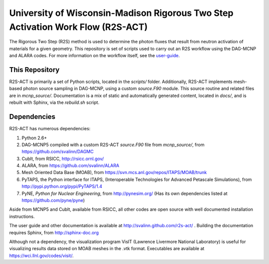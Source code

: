 University of Wisconsin-Madison Rigorous Two Step Activation Work Flow (R2S-ACT)
________________________________________________________________________________
The Rigorous Two Step (R2S) method is used to determine the photon fluxes that result from neutron activation of materials for a given geometry.
This repository is set of scripts used to carry out an R2S workflow using the DAG-MCNP and ALARA codes. For more information on the workflow itself, see the user-guide_.

.. _user-guide: http://svalinn.github.com/r2s-act/r2s-userguide.html


This Repository
=================
R2S-ACT is primarily a set of Python scripts, located in the `scripts/` folder.
Additionally, R2S-ACT implements mesh-based photon source sampling in DAG-MCNP, using a custom `source.F90` module.  This source routine and related files are in `mcnp_source/`.
Documentation is a mix of static and automatically generated content, located in `docs/`, and is rebuilt with Sphinx, via the `rebuild.sh` script.

Dependencies
===============================================================================
R2S-ACT has numerous dependencies:

1. Python 2.6+
2. DAG-MCNP5 compiled with a custom R2S-ACT `source.F90` file from `mcnp_source/`, from https://github.com/svalinn/DAGMC
3. CubIt, from RSICC, http://rsicc.ornl.gov/
4. ALARA, from https://github.com/svalinn/ALARA
5. Mesh Oriented Data Base (MOAB), from https://svn.mcs.anl.gov/repos/ITAPS/MOAB/trunk
6. PyTAPS, the Python interface for ITAPS, (Interoperable Technologies for Advanced Petascale Simulations), from http://pypi.python.org/pypi/PyTAPS/1.4
7. PyNE, *Python for Nuclear Engineering*, from http://pynesim.org/
   (Has its own dependencies listed at https://github.com/pyne/pyne)

Aside from MCNP5 and CubIt, available from RSICC, all other codes are open source with well documented installation instructions.

The user guide and other documentation is available at http://svalinn.github.com/r2s-act/ .
Building the documentation requires Sphinx, from http://sphinx-doc.org

Although not a dependency, the visualization program VisIT (Lawrence Livermore National Laboratory) is useful for visualizing results data stored on MOAB meshes in the .vtk format.
Executables are available at https://wci.llnl.gov/codes/visit/.
